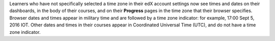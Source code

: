 Learners who have not specifically selected a time zone in their edX account
settings now see times and dates on their dashboards, in the body of their
courses, and on their **Progress** pages in the time zone that their browser
specifies. Browser dates and times appear in military time and are followed by
a time zone indicator: for example, 17:00 Sept 5, 2016 IOT. Other dates and
times in their courses appear in Coordinated Universal Time (UTC), and do not
have a time zone indicator.
